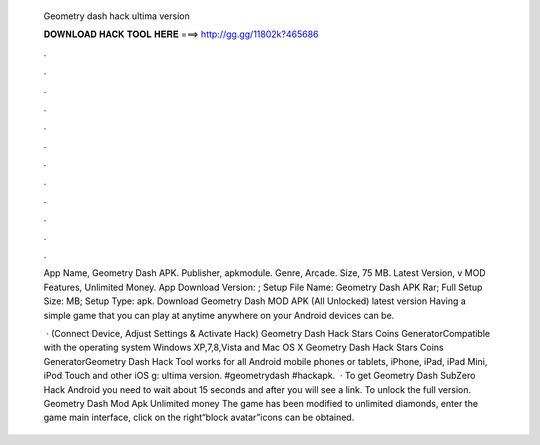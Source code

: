   Geometry dash hack ultima version
  
  
  
  𝐃𝐎𝐖𝐍𝐋𝐎𝐀𝐃 𝐇𝐀𝐂𝐊 𝐓𝐎𝐎𝐋 𝐇𝐄𝐑𝐄 ===> http://gg.gg/11802k?465686
  
  
  
  .
  
  
  
  .
  
  
  
  .
  
  
  
  .
  
  
  
  .
  
  
  
  .
  
  
  
  .
  
  
  
  .
  
  
  
  .
  
  
  
  .
  
  
  
  .
  
  
  
  .
  
  App Name, Geometry Dash APK. Publisher, apkmodule. Genre, Arcade. Size, 75 MB. Latest Version, v MOD Features, Unlimited Money. App Download Version: ; Setup File Name: Geometry Dash APK Rar; Full Setup Size: MB; Setup Type: apk. Download Geometry Dash MOD APK (All Unlocked) latest version Having a simple game that you can play at anytime anywhere on your Android devices can be.
  
   · (Connect Device, Adjust Settings & Activate Hack) Geometry Dash Hack Stars Coins GeneratorCompatible with the operating system Windows XP,7,8,Vista and Mac OS X Geometry Dash Hack Stars Coins GeneratorGeometry Dash Hack Tool works for all Android mobile phones or tablets, iPhone, iPad, iPad Mini, iPod Touch and other iOS g: ultima version. #geometrydash #hackapk.  · To get Geometry Dash SubZero Hack Android you need to wait about 15 seconds and after you will see a link. To unlock the full version. Geometry Dash Mod Apk Unlimited money The game has been modified to unlimited diamonds, enter the game main interface, click on the right“block avatar”icons can be obtained.

